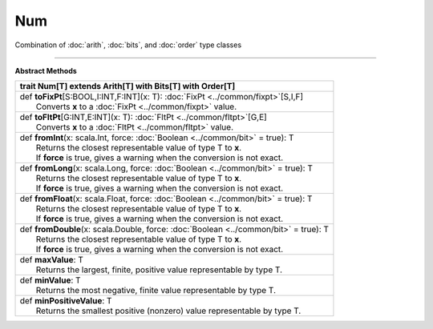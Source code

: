 
.. role:: black
.. role:: gray
.. role:: silver
.. role:: white
.. role:: maroon
.. role:: red
.. role:: fuchsia
.. role:: pink
.. role:: orange
.. role:: yellow
.. role:: lime
.. role:: green
.. role:: olive
.. role:: teal
.. role:: cyan
.. role:: aqua
.. role:: blue
.. role:: navy
.. role:: purple

.. _Num:

Num
====


Combination of :doc:`arith`, :doc:`bits`, and :doc:`order` type classes

------------------------

**Abstract Methods**

+----------+-------------------------------------------------------------------------------------------+
| trait      **Num**\[T\] extends Arith\[T\] with Bits\[T\] with Order\[T\]                            |
+==========+===========================================================================================+
| |    def   **toFixPt**\[S\:BOOL,I\:INT,F\:INT\]\(x\: T\)\: :doc:`FixPt <../common/fixpt>`\[S,I,F\]   |
| |            Converts **x** to a :doc:`FixPt <../common/fixpt>` value.                               |
+----------+-------------------------------------------------------------------------------------------+
| |    def   **toFltPt**\[G\:INT,E\:INT\]\(x\: T\)\: :doc:`FltPt <../common/fltpt>`\[G,E\]             |
| |            Converts **x** to a :doc:`FltPt <../common/fltpt>` value.                               |
+----------+-------------------------------------------------------------------------------------------+
| |    def   **fromInt**\(x\: scala.Int, force\: :doc:`Boolean <../common/bit>` = true\)\: T           |
| |            Returns the closest representable value of type T to **x**.                             |
| |            If **force** is true, gives a warning when the conversion is not exact.                 |
+----------+-------------------------------------------------------------------------------------------+
| |    def   **fromLong**\(x\: scala.Long, force\: :doc:`Boolean <../common/bit>` = true\)\: T         |
| |            Returns the closest representable value of type T to **x**.                             |
| |            If **force** is true, gives a warning when the conversion is not exact.                 |
+----------+-------------------------------------------------------------------------------------------+
| |    def   **fromFloat**\(x\: scala.Float, force\: :doc:`Boolean <../common/bit>` = true\)\: T       |
| |            Returns the closest representable value of type T to **x**.                             |
| |            If **force** is true, gives a warning when the conversion is not exact.                 |
+----------+-------------------------------------------------------------------------------------------+
| |    def   **fromDouble**\(x\: scala.Double, force\: :doc:`Boolean <../common/bit>` = true\)\: T     |
| |            Returns the closest representable value of type T to **x**.                             |
| |            If **force** is true, gives a warning when the conversion is not exact.                 |
+----------+-------------------------------------------------------------------------------------------+
| |    def   **maxValue**\: T                                                                          |
| |            Returns the largest, finite, positive value representable by type T.                    |
+----------+-------------------------------------------------------------------------------------------+
| |    def   **minValue**\: T                                                                          |
| |            Returns the most negative, finite value representable by type T.                        |
+----------+-------------------------------------------------------------------------------------------+
| |    def   **minPositiveValue**\: T                                                                  |
| |            Returns the smallest positive (nonzero) value representable by type T.                  |
+----------+-------------------------------------------------------------------------------------------+

